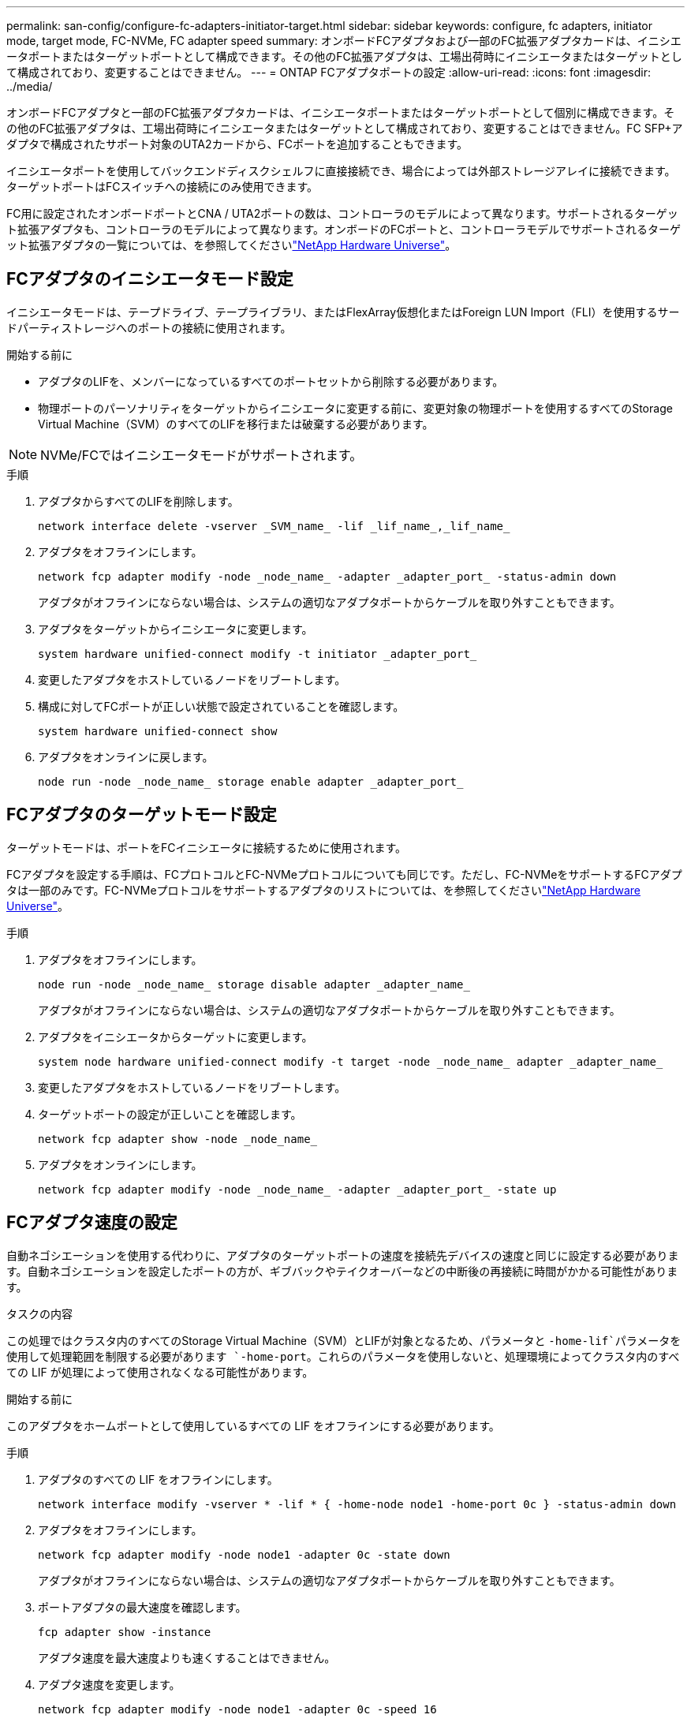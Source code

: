 ---
permalink: san-config/configure-fc-adapters-initiator-target.html 
sidebar: sidebar 
keywords: configure, fc adapters, initiator mode, target mode, FC-NVMe, FC adapter speed 
summary: オンボードFCアダプタおよび一部のFC拡張アダプタカードは、イニシエータポートまたはターゲットポートとして構成できます。その他のFC拡張アダプタは、工場出荷時にイニシエータまたはターゲットとして構成されており、変更することはできません。 
---
= ONTAP FCアダプタポートの設定
:allow-uri-read: 
:icons: font
:imagesdir: ../media/


[role="lead"]
オンボードFCアダプタと一部のFC拡張アダプタカードは、イニシエータポートまたはターゲットポートとして個別に構成できます。その他のFC拡張アダプタは、工場出荷時にイニシエータまたはターゲットとして構成されており、変更することはできません。FC SFP+アダプタで構成されたサポート対象のUTA2カードから、FCポートを追加することもできます。

イニシエータポートを使用してバックエンドディスクシェルフに直接接続でき、場合によっては外部ストレージアレイに接続できます。ターゲットポートはFCスイッチへの接続にのみ使用できます。

FC用に設定されたオンボードポートとCNA / UTA2ポートの数は、コントローラのモデルによって異なります。サポートされるターゲット拡張アダプタも、コントローラのモデルによって異なります。オンボードのFCポートと、コントローラモデルでサポートされるターゲット拡張アダプタの一覧については、を参照してくださいlink:https://hwu.netapp.com["NetApp Hardware Universe"^]。



== FCアダプタのイニシエータモード設定

イニシエータモードは、テープドライブ、テープライブラリ、またはFlexArray仮想化またはForeign LUN Import（FLI）を使用するサードパーティストレージへのポートの接続に使用されます。

.開始する前に
* アダプタのLIFを、メンバーになっているすべてのポートセットから削除する必要があります。
* 物理ポートのパーソナリティをターゲットからイニシエータに変更する前に、変更対象の物理ポートを使用するすべてのStorage Virtual Machine（SVM）のすべてのLIFを移行または破棄する必要があります。


[NOTE]
====
NVMe/FCではイニシエータモードがサポートされます。

====
.手順
. アダプタからすべてのLIFを削除します。
+
[source, cli]
----
network interface delete -vserver _SVM_name_ -lif _lif_name_,_lif_name_
----
. アダプタをオフラインにします。
+
[source, cli]
----
network fcp adapter modify -node _node_name_ -adapter _adapter_port_ -status-admin down
----
+
アダプタがオフラインにならない場合は、システムの適切なアダプタポートからケーブルを取り外すこともできます。

. アダプタをターゲットからイニシエータに変更します。
+
[source, cli]
----
system hardware unified-connect modify -t initiator _adapter_port_
----
. 変更したアダプタをホストしているノードをリブートします。
. 構成に対してFCポートが正しい状態で設定されていることを確認します。
+
[source, cli]
----
system hardware unified-connect show
----
. アダプタをオンラインに戻します。
+
[source, cli]
----
node run -node _node_name_ storage enable adapter _adapter_port_
----




== FCアダプタのターゲットモード設定

ターゲットモードは、ポートをFCイニシエータに接続するために使用されます。

FCアダプタを設定する手順は、FCプロトコルとFC-NVMeプロトコルについても同じです。ただし、FC-NVMeをサポートするFCアダプタは一部のみです。FC-NVMeプロトコルをサポートするアダプタのリストについては、を参照してくださいlink:https://hwu.netapp.com["NetApp Hardware Universe"^]。

.手順
. アダプタをオフラインにします。
+
[source, cli]
----
node run -node _node_name_ storage disable adapter _adapter_name_
----
+
アダプタがオフラインにならない場合は、システムの適切なアダプタポートからケーブルを取り外すこともできます。

. アダプタをイニシエータからターゲットに変更します。
+
[source, cli]
----
system node hardware unified-connect modify -t target -node _node_name_ adapter _adapter_name_
----
. 変更したアダプタをホストしているノードをリブートします。
. ターゲットポートの設定が正しいことを確認します。
+
[source, cli]
----
network fcp adapter show -node _node_name_
----
. アダプタをオンラインにします。
+
[source, cli]
----
network fcp adapter modify -node _node_name_ -adapter _adapter_port_ -state up
----




== FCアダプタ速度の設定

自動ネゴシエーションを使用する代わりに、アダプタのターゲットポートの速度を接続先デバイスの速度と同じに設定する必要があります。自動ネゴシエーションを設定したポートの方が、ギブバックやテイクオーバーなどの中断後の再接続に時間がかかる可能性があります。

.タスクの内容
この処理ではクラスタ内のすべてのStorage Virtual Machine（SVM）とLIFが対象となるため、パラメータと `-home-lif`パラメータを使用して処理範囲を制限する必要があります `-home-port`。これらのパラメータを使用しないと、処理環境によってクラスタ内のすべての LIF が処理によって使用されなくなる可能性があります。

.開始する前に
このアダプタをホームポートとして使用しているすべての LIF をオフラインにする必要があります。

.手順
. アダプタのすべての LIF をオフラインにします。
+
[source, cli]
----
network interface modify -vserver * -lif * { -home-node node1 -home-port 0c } -status-admin down
----
. アダプタをオフラインにします。
+
[source, cli]
----
network fcp adapter modify -node node1 -adapter 0c -state down
----
+
アダプタがオフラインにならない場合は、システムの適切なアダプタポートからケーブルを取り外すこともできます。

. ポートアダプタの最大速度を確認します。
+
[source, cli]
----
fcp adapter show -instance
----
+
アダプタ速度を最大速度よりも速くすることはできません。

. アダプタ速度を変更します。
+
[source, cli]
----
network fcp adapter modify -node node1 -adapter 0c -speed 16
----
. アダプタをオンラインにします。
+
[source, cli]
----
network fcp adapter modify -node node1 -adapter 0c -state up
----
. アダプタのすべての LIF をオンラインにします。
+
[source, cli]
----
network interface modify -vserver * -lif * { -home-node node1 -home-port 0c } -status-admin up
----

